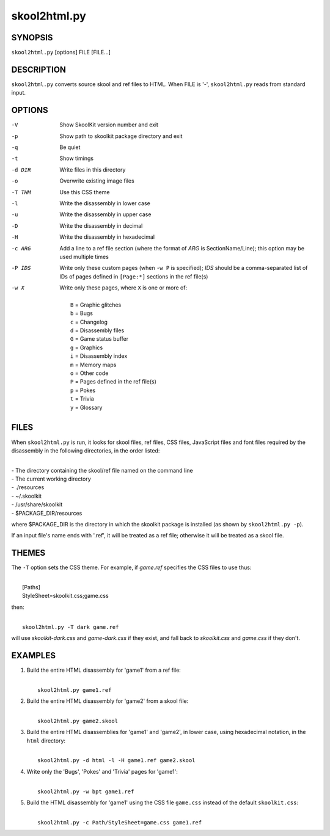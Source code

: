 =============
skool2html.py
=============

SYNOPSIS
========
``skool2html.py`` [options] FILE [FILE...]

DESCRIPTION
===========
``skool2html.py`` converts source skool and ref files to HTML. When FILE is
'-', ``skool2html.py`` reads from standard input.

OPTIONS
=======
-V       Show SkoolKit version number and exit
-p       Show path to skoolkit package directory and exit
-q       Be quiet
-t       Show timings
-d DIR   Write files in this directory
-o       Overwrite existing image files
-T THM   Use this CSS theme
-l       Write the disassembly in lower case
-u       Write the disassembly in upper case
-D       Write the disassembly in decimal
-H       Write the disassembly in hexadecimal
-c ARG   Add a line to a ref file section (where the format of `ARG` is
         SectionName/Line); this option may be used multiple times
-P IDS   Write only these custom pages (when ``-w P`` is specified); `IDS`
         should be a comma-separated list of IDs of pages defined in
         ``[Page:*]`` sections in the ref file(s)
-w X     Write only these pages, where ``X`` is one or more of:

         |
         |   ``B`` = Graphic glitches
         |   ``b`` = Bugs
         |   ``c`` = Changelog
         |   ``d`` = Disassembly files
         |   ``G`` = Game status buffer
         |   ``g`` = Graphics
         |   ``i`` = Disassembly index
         |   ``m`` = Memory maps
         |   ``o`` = Other code
         |   ``P`` = Pages defined in the ref file(s)
         |   ``p`` = Pokes
         |   ``t`` = Trivia
         |   ``y`` = Glossary

FILES
=====
When ``skool2html.py`` is run, it looks for skool files, ref files, CSS files,
JavaScript files and font files required by the disassembly in the following
directories, in the order listed:

|
| - The directory containing the skool/ref file named on the command line
| - The current working directory
| - ./resources
| - ~/.skoolkit
| - /usr/share/skoolkit
| - $PACKAGE_DIR/resources

where $PACKAGE_DIR is the directory in which the skoolkit package is installed
(as shown by ``skool2html.py -p``).

If an input file's name ends with '.ref', it will be treated as a ref file;
otherwise it will be treated as a skool file.

THEMES
======
The ``-T`` option sets the CSS theme. For example, if `game.ref` specifies the
CSS files to use thus:

|
|   [Paths]
|   StyleSheet=skoolkit.css;game.css

then:

|
|   ``skool2html.py -T dark game.ref``

will use `skoolkit-dark.css` and `game-dark.css` if they exist, and fall back
to `skoolkit.css` and `game.css` if they don't.

EXAMPLES
========
1. Build the entire HTML disassembly for 'game1' from a ref file:

   |
   |   ``skool2html.py game1.ref``

2. Build the entire HTML disassembly for 'game2' from a skool file:

   |
   |   ``skool2html.py game2.skool``

3. Build the entire HTML disassemblies for 'game1' and 'game2', in lower case,
   using hexadecimal notation, in the ``html`` directory:

   |
   |   ``skool2html.py -d html -l -H game1.ref game2.skool``

4. Write only the 'Bugs', 'Pokes' and 'Trivia' pages for 'game1':

   |
   |   ``skool2html.py -w bpt game1.ref``

5. Build the HTML disassembly for 'game1' using the CSS file ``game.css``
   instead of the default ``skoolkit.css``:

   |
   |   ``skool2html.py -c Path/StyleSheet=game.css game1.ref``
